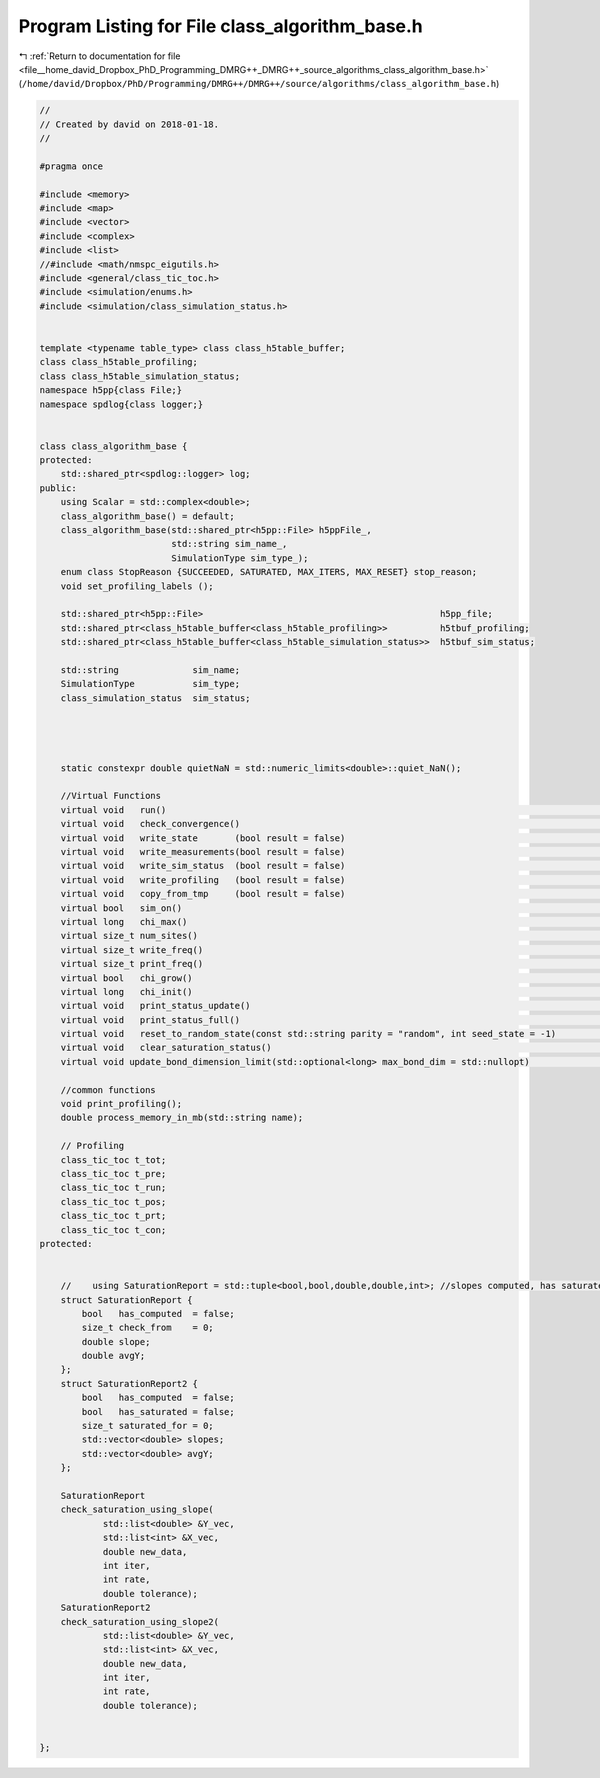 
.. _program_listing_file__home_david_Dropbox_PhD_Programming_DMRG++_DMRG++_source_algorithms_class_algorithm_base.h:

Program Listing for File class_algorithm_base.h
===============================================

|exhale_lsh| :ref:`Return to documentation for file <file__home_david_Dropbox_PhD_Programming_DMRG++_DMRG++_source_algorithms_class_algorithm_base.h>` (``/home/david/Dropbox/PhD/Programming/DMRG++/DMRG++/source/algorithms/class_algorithm_base.h``)

.. |exhale_lsh| unicode:: U+021B0 .. UPWARDS ARROW WITH TIP LEFTWARDS

.. code-block:: cpp

   //
   // Created by david on 2018-01-18.
   //
   
   #pragma once
   
   #include <memory>
   #include <map>
   #include <vector>
   #include <complex>
   #include <list>
   //#include <math/nmspc_eigutils.h>
   #include <general/class_tic_toc.h>
   #include <simulation/enums.h>
   #include <simulation/class_simulation_status.h>
   
   
   template <typename table_type> class class_h5table_buffer;
   class class_h5table_profiling;
   class class_h5table_simulation_status;
   namespace h5pp{class File;}
   namespace spdlog{class logger;}
   
   
   class class_algorithm_base {
   protected:
       std::shared_ptr<spdlog::logger> log;
   public:
       using Scalar = std::complex<double>;
       class_algorithm_base() = default;
       class_algorithm_base(std::shared_ptr<h5pp::File> h5ppFile_,
                            std::string sim_name_,
                            SimulationType sim_type_);
       enum class StopReason {SUCCEEDED, SATURATED, MAX_ITERS, MAX_RESET} stop_reason;
       void set_profiling_labels ();
   
       std::shared_ptr<h5pp::File>                                             h5pp_file;
       std::shared_ptr<class_h5table_buffer<class_h5table_profiling>>          h5tbuf_profiling;
       std::shared_ptr<class_h5table_buffer<class_h5table_simulation_status>>  h5tbuf_sim_status;
   
       std::string              sim_name;
       SimulationType           sim_type;
       class_simulation_status  sim_status;
   
   
   
   
       static constexpr double quietNaN = std::numeric_limits<double>::quiet_NaN();
   
       //Virtual Functions
       virtual void   run()                                                                                      = 0;
       virtual void   check_convergence()                                                                        = 0;
       virtual void   write_state       (bool result = false)                                                    = 0;
       virtual void   write_measurements(bool result = false)                                                    = 0;
       virtual void   write_sim_status  (bool result = false)                                                    = 0;
       virtual void   write_profiling   (bool result = false)                                                    = 0;
       virtual void   copy_from_tmp     (bool result = false)                                                    = 0;
       virtual bool   sim_on()                                                                                   = 0;
       virtual long   chi_max()                                                                                  = 0;
       virtual size_t num_sites()                                                                                = 0;
       virtual size_t write_freq()                                                                               = 0;
       virtual size_t print_freq()                                                                               = 0;
       virtual bool   chi_grow()                                                                                 = 0;
       virtual long   chi_init()                                                                                 = 0;
       virtual void   print_status_update()                                                                      = 0;
       virtual void   print_status_full()                                                                        = 0;
       virtual void   reset_to_random_state(const std::string parity = "random", int seed_state = -1)            = 0;
       virtual void   clear_saturation_status()                                                                  = 0;
       virtual void update_bond_dimension_limit(std::optional<long> max_bond_dim = std::nullopt)                 = 0;
   
       //common functions
       void print_profiling();
       double process_memory_in_mb(std::string name);
   
       // Profiling
       class_tic_toc t_tot;    
       class_tic_toc t_pre;    
       class_tic_toc t_run;    
       class_tic_toc t_pos;    
       class_tic_toc t_prt;    
       class_tic_toc t_con;    
   protected:
   
   
       //    using SaturationReport = std::tuple<bool,bool,double,double,int>; //slopes computed, has saturated, rel slope, avgY, check from
       struct SaturationReport {
           bool   has_computed  = false;
           size_t check_from    = 0;
           double slope;
           double avgY;
       };
       struct SaturationReport2 {
           bool   has_computed  = false;
           bool   has_saturated = false;
           size_t saturated_for = 0;
           std::vector<double> slopes;
           std::vector<double> avgY;
       };
   
       SaturationReport
       check_saturation_using_slope(
               std::list<double> &Y_vec,
               std::list<int> &X_vec,
               double new_data,
               int iter,
               int rate,
               double tolerance);
       SaturationReport2
       check_saturation_using_slope2(
               std::list<double> &Y_vec,
               std::list<int> &X_vec,
               double new_data,
               int iter,
               int rate,
               double tolerance);
   
   
   };
   
   
